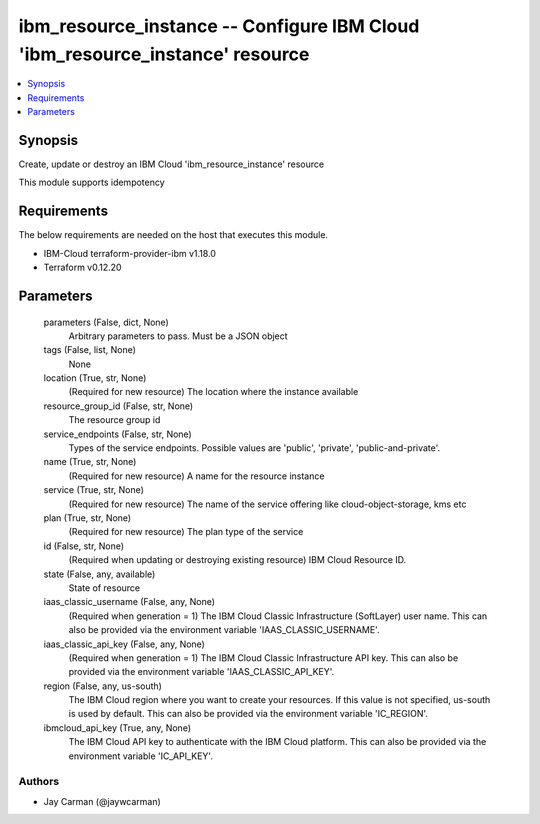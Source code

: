
ibm_resource_instance -- Configure IBM Cloud 'ibm_resource_instance' resource
=============================================================================

.. contents::
   :local:
   :depth: 1


Synopsis
--------

Create, update or destroy an IBM Cloud 'ibm_resource_instance' resource

This module supports idempotency



Requirements
------------
The below requirements are needed on the host that executes this module.

- IBM-Cloud terraform-provider-ibm v1.18.0
- Terraform v0.12.20



Parameters
----------

  parameters (False, dict, None)
    Arbitrary parameters to pass. Must be a JSON object


  tags (False, list, None)
    None


  location (True, str, None)
    (Required for new resource) The location where the instance available


  resource_group_id (False, str, None)
    The resource group id


  service_endpoints (False, str, None)
    Types of the service endpoints. Possible values are 'public', 'private', 'public-and-private'.


  name (True, str, None)
    (Required for new resource) A name for the resource instance


  service (True, str, None)
    (Required for new resource) The name of the service offering like cloud-object-storage, kms etc


  plan (True, str, None)
    (Required for new resource) The plan type of the service


  id (False, str, None)
    (Required when updating or destroying existing resource) IBM Cloud Resource ID.


  state (False, any, available)
    State of resource


  iaas_classic_username (False, any, None)
    (Required when generation = 1) The IBM Cloud Classic Infrastructure (SoftLayer) user name. This can also be provided via the environment variable 'IAAS_CLASSIC_USERNAME'.


  iaas_classic_api_key (False, any, None)
    (Required when generation = 1) The IBM Cloud Classic Infrastructure API key. This can also be provided via the environment variable 'IAAS_CLASSIC_API_KEY'.


  region (False, any, us-south)
    The IBM Cloud region where you want to create your resources. If this value is not specified, us-south is used by default. This can also be provided via the environment variable 'IC_REGION'.


  ibmcloud_api_key (True, any, None)
    The IBM Cloud API key to authenticate with the IBM Cloud platform. This can also be provided via the environment variable 'IC_API_KEY'.













Authors
~~~~~~~

- Jay Carman (@jaywcarman)

